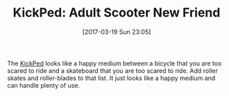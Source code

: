 #+BLOG: wisdomandwonder
#+POSTID: 10531
#+DATE: [2017-03-19 Sun 23:05]
#+OPTIONS: toc:nil num:nil todo:nil pri:nil tags:nil ^:nil
#+CATEGORY: Article
#+TAGS: Health, Scooter
#+TITLE: KickPed: Adult Scooter New Friend

The [[http://www.nycewheels.com/kickped-kick-scooter.html][KickPed]] looks like a happy medium between a bicycle that you are too
scared to ride and a skateboard that you are too scared to ride. Add roller
skates and roller-blades to that list. It just looks like a happy medium and
can handle plenty of use.
